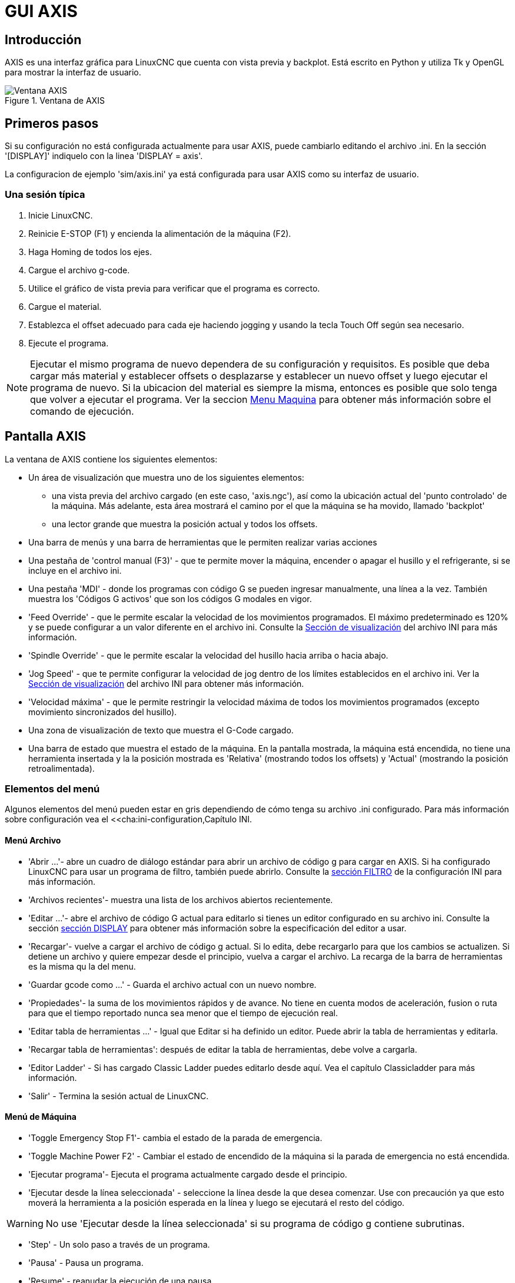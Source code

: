 :lang: es

[[cha:axis-gui]]
= GUI AXIS

== Introducción

AXIS es una interfaz gráfica para LinuxCNC que cuenta con vista previa y backplot. Está escrito en Python y utiliza
Tk y OpenGL para mostrar la interfaz de usuario.

[[fig:axis-window]]
.Ventana de AXIS
image::images/axis_es.png["Ventana AXIS",align="center"]

== Primeros pasos

Si su configuración no está configurada actualmente para usar AXIS,
puede cambiarlo editando el archivo .ini. En la
sección '[DISPLAY]' indiquelo con la linea 'DISPLAY = axis'.

La configuracion de ejemplo 'sim/axis.ini' ya está configurada para usar AXIS como su interfaz de usuario.

=== Una sesión típica

 . Inicie LinuxCNC.
 . Reinicie E-STOP (F1) y encienda la alimentación de la máquina (F2).
 . Haga Homing de todos los ejes.
 . Cargue el archivo g-code.
 . Utilice el gráfico de vista previa para verificar que el programa es correcto.
 . Cargue el material.
 . Establezca el offset adecuado para cada eje haciendo jogging y usando la tecla Touch Off según sea necesario.
 . Ejecute el programa.

[NOTE]
Ejecutar el mismo programa de nuevo dependera de su configuración y requisitos.
Es posible que deba cargar más material y establecer offsets o desplazarse y
establecer un nuevo offset y luego ejecutar el programa de nuevo. Si la ubicacion del material es
siempre la misma, entonces es posible que solo tenga que volver a ejecutar el programa. Ver la seccion
<<sub:axis-machine-menu,Menu Maquina>> para obtener más información sobre el comando de ejecución.

== Pantalla AXIS

La ventana de AXIS contiene los siguientes elementos:

* Un área de visualización que muestra uno de los siguientes elementos:
 ** una vista previa del archivo cargado (en este caso,
   'axis.ngc'), así como la ubicación actual del
   'punto controlado' de la máquina. Más adelante, esta área mostrará el camino
   por el que la máquina se ha movido, llamado 'backplot'
 ** una lector grande que muestra la posición actual y todos los offsets.
* Una barra de menús y una barra de herramientas que le permiten realizar varias acciones
* Una pestaña de 'control manual (F3)' - que te permite
 mover la máquina, encender o apagar el husillo y el refrigerante,
 si se incluye en el archivo ini.
* Una pestaña 'MDI' - donde los programas con código G se pueden ingresar manualmente,
 una línea a la vez. También muestra los 'Códigos G activos' que son
 los códigos G modales en vigor.
* 'Feed Override' - que le permite escalar la velocidad de los movimientos programados.
 El máximo predeterminado es 120% y se puede configurar a un valor diferente
 en el archivo ini. Consulte la <<sec:display-section, Sección de visualización>> del
 archivo INI para más información.
* 'Spindle Override' - que le permite
 escalar la velocidad del husillo hacia arriba o hacia abajo.
* 'Jog Speed' - que te permite configurar la velocidad de jog
 dentro de los límites establecidos en el archivo ini. Ver la
 <<sec:display-section,Sección de visualización>> del archivo INI para obtener más información.
* 'Velocidad máxima' - que le permite restringir la velocidad máxima de todos
 los movimientos programados (excepto movimiento sincronizados del husillo).
* Una zona de visualización de texto que muestra el G-Code cargado.
* Una barra de estado que muestra el estado de la máquina. En la pantalla
 mostrada, la máquina está encendida, no tiene una herramienta insertada y la
 la posición mostrada es 'Relativa' (mostrando todos los offsets) y 'Actual'
 (mostrando la posición retroalimentada).

=== Elementos del menú

Algunos elementos del menú pueden estar en gris dependiendo de cómo tenga su
archivo .ini configurado. Para más información sobre configuración vea el
<<cha:ini-configuration,Capítulo INI.

==== Menú Archivo

* 'Abrir ...'- abre un cuadro de diálogo estándar para abrir un archivo de código g para cargar en AXIS. Si
    ha configurado LinuxCNC para usar un programa de filtro, también puede abrirlo.
    Consulte la <<sec:filter-section,sección FILTRO>> de la configuración INI
    para más información.

* 'Archivos recientes'- muestra una lista de los archivos abiertos recientemente.

* 'Editar ...'- abre el archivo de código G actual para editarlo si tienes un editor
    configurado en su archivo ini. Consulte la sección <<sec:display-section,sección DISPLAY>>
    para obtener más información sobre la especificación del editor a usar.

* 'Recargar'- vuelve a cargar el archivo de código g actual. Si lo edita, debe recargarlo
    para que los cambios se actualizen. Si detiene un archivo y quiere empezar
    desde el principio, vuelva a cargar el archivo. La recarga de la barra de herramientas es la misma
    qu la del menu.

* 'Guardar gcode como ...' - Guarda el archivo actual con un nuevo nombre.

* 'Propiedades'- la suma de los movimientos rápidos y de avance. No tiene en cuenta
    modos de aceleración, fusion o ruta para que el tiempo reportado nunca
    sea menor que el tiempo de ejecución real.

* 'Editar tabla de herramientas ...' - Igual que Editar si ha definido un editor.
   Puede abrir la tabla de herramientas y editarla.

* 'Recargar tabla de herramientas': después de editar la tabla de herramientas, debe volve a cargarla.

* 'Editor Ladder' - Si has cargado Classic Ladder puedes editarlo desde
   aquí. Vea el capítulo Classicladder para más información.
// <<cha:classicladder,Classicladder>> -- all-english file removed

* 'Salir' - Termina la sesión actual de LinuxCNC.

[[sub:axis-machine-menu]]
==== Menú de Máquina

* 'Toggle Emergency Stop F1'- cambia el estado de la parada de emergencia.
* 'Toggle Machine Power F2' - Cambiar el estado de encendido de la máquina si
   la parada de emergencia no está encendida.
* 'Ejecutar programa'- Ejecuta el programa actualmente cargado desde el principio.
* 'Ejecutar desde la línea seleccionada' - seleccione la línea desde la que desea comenzar.
   Use con precaución ya que esto moverá la herramienta a la posición esperada en
   la línea y luego se ejecutará el resto del código.

[WARNING]
No use 'Ejecutar desde la línea seleccionada' si su programa de código g contiene subrutinas.

* 'Step' - Un solo paso a través de un programa.
* 'Pausa' - Pausa un programa.
* 'Resume' - reanudar la ejecución de una pausa.
* 'Stop' - Detiene un programa en ejecución. Cuando se selecciona ejecutar después de una parada, el programa
           comenzará desde el principio.
* 'Stop en M1' - Si se alcanza un M1, y esto esta activo, la ejecución del programa
    parará en la línea M1. Presione Resume para continuar.
* 'Saltar líneas con "/"' - Si una línea comienza con '/' y esto está activo,
   la línea se saltará.
* 'Borrar historial de MDI': borra la ventana del historial de MDI.
* 'Copiar desde el historial de MDI': copia el historial MDI al portapapeles
* 'Pegar al historial de MDI' - Pegar desde el portapapeles a la ventana del historial MDI
* 'Calibración': inicia el asistente de calibración (emccalib.tcl).
   La calibración lee el archivo HAL y para cada 'setp' que usa una variable
   del archivo ini que se encuentra en las secciones [AXIS_L], [JOINT_N] o [TUNE],
   crea una entrada que puede ser editada y probada.
* 'Mostrar configuración HAL'- abre la ventana de configuración HAL donde puede
   monitorear componentes HAL, pines, parámetros, señales, funciones y subprocesos.
* 'HAL Meter'- abre una ventana donde puede monitorear un solo Pin HAL, señal o
    Parámetro.
* 'HAL Scope'- abre un osciloscopio virtual que permite seguir valores HAL en función del tiempo.
* 'Mostrar estado de LinuxCNC'- abre una ventana que muestra el estado de LinuxCNC.
* 'Establecer nivel de depuración'- abre una ventana donde se pueden ver los niveles de depuración y se pueden configurar algunos.
* 'Homing' - home uno o todos los ejes.
* 'Unhoming' - Deshacer home de uno o todos los ejes.
* 'Sistema de coordenadas cero'- establece todos los offsets a cero en el sistema de coordenadas elegido.
//[[sub:axis:tool-touch-off]]
* 'Tool Touch Off'(((Axis, Tool Touch Off)))
** 'Tool touch off to workpiece' - Al realizar Touch Off, el valor
ingresado es relativo al sistema de coordenadas de la pieza actual ('G5x'),
modificado por el offset del eje ('G92'). Cuando se completa el Touch Off,
la coordenada relativa para el eje elegido se convertirá en el valor ingresado.
Consulte <<gcode:g10-l10,G10 L10 en el capítulo de código G.
** 'Tool touch off to fixture' - Al realizar Touch Off, el valor ingresado
es relativo al noveno ('G59.3') sistema de coordenadas, con el offset del eje
('G92') ignorado. Esto es útil cuando hay un accesorio para Tool touch off en una
ubicación fija en la máquina, con el noveno ('G59.3') sistema de coordenadas establecido
de tal manera que la punta de una herramienta de longitud cero esté en el origen del montaje cuando
las coordenadas relativas son 0. Consulte <<gcode:g10-l11,G10 L11 en el capítulo de códigos G.

==== Menú Ver

* 'Vista superior' - la vista superior (o vista Z) muestra la previsualizacion del código G mirando en direccion
  del eje Z de positivo a negativo. Esta vista es la mejor para mirar el plano XY.

* 'Vista superior girada' - la vista superior girada (o vista Z girada) también se muestra
  el código G mirando a lo largo del eje Z de positivo a negativo. Pero a veces
  es conveniente mostrar los ejes X e Y girados 90 grados para ajustarse al
  mostrar mejor Este punto de vista es también mejor para mirar X y Y.

* 'Vista lateral' - la vista lateral (o vista X) muestra el código G mirando hacia adelante
  El eje X de positivo a negativo. Esta vista es mejor para mirar a Y & Z.

* 'Vista frontal' - la vista frontal (o vista en Y) muestra el código G mirando hacia adelante
  El eje Y de negativo a positivo. Esta vista es mejor para mirar X y Z.

* 'Vista en perspectiva' - la vista en perspectiva (o vista P) muestra el código G
  mirando la pieza desde un punto de vista ajustable, por defecto a X+, Y-,
  Z+. La posición es ajustable usando el mouse y el selector de arrastrar/rotar.
  Esta vista es una vista de compromiso, y si bien hace un buen trabajo al tratar de
  mostrar tres (¡hasta nueve!) ejes en una pantalla bidimensional, a menudo habrá
  alguna característica que es difícil de ver o que requiere un cambio en el punto de vista. Esta vista
  es la mejor cuando le gustaría ver los tres (a nueve) ejes a la vez.

.Punto de vista
****
El menú de selección de pantalla AXIS 'Ver' se refiere a las vistas 'Superior', 'Delantera' y 'Lateral'.
Estos términos son correctos si la máquina CNC tiene su eje Z vertical, con
Z positivo hacia arriba. Esto es cierto para las fresadoras verticales, que es probablemente la
aplicación más popular, y también es cierto para casi todas las máquinas EDM, e incluso
tornos verticales de torreta, donde la pieza gira debajo de la herramienta.

Los términos 'Superior', 'Delantera' y 'Lateral' pueden ser confusos, sin embargo, en otras
máquinas CNC, como un torno estándar, donde el eje Z es horizontal, o
una fresa horizontal (de nuevo donde el eje Z es horizontal) o incluso un
torno vertical de torreta invertido, donde la pieza gira sobre la herramienta y la
dirección positiva del eje Z es hacia abajo!

Solo recuerde que el eje Z positivo está (casi) siempre 'alejandose' de la pieza.
Familiarícese con el diseño de su máquina e interprete la pantalla según sea necesario.
****


* 'Mostrar pulgadas' - establece la escala de la pantalla AXIS en pulgadas.

* 'Mostrar MM': establece la escala de la pantalla AXIS en milímetros.

* 'Mostrar programa' - la vista previa del programa de código G cargado puede ser completamente
    desactivada si lo desea.

* 'Mostrar Rapidos' - la vista previa del programa de código G cargado siempre mostrará el
    avance (G1, G2, G3) en color blanco. Pero la vision de movimientos rápidos (G0)
    ,en cian, se puede desactivar si se desea.

* 'Fusion alfa' - esta opción hace que la vista previa de programas complejos sea más fácil de ver, pero
    puede hacer que la vista previa se muestre más lentamente.

* 'Mostrar Plot en vivo' - El resaltado de las rutas de avance (G1, G2, G3) a medida que la herramienta se mueve
    se puede desactivar si se desea.

* 'Mostrar herramienta' - la visualización del cono/cilindro de la herramienta se puede desactivar si se desea.

* 'Mostrar extensiones' - la visualización de las extensiones (recorrido máximo en cada dirección del eje)
    del programa de código G cargado se puede desactivar si se desea.

* 'Mostrar Offsets' - Se puede mostrar la ubicación de origen del offset del montaje seleccionado (G54-G59.3)
    como un conjunto de tres líneas ortogonales, roja, azul y verde.
    Esta visualización de origen de offset (o punto cero) se puede desactivar si se desea.

* 'Mostrar límites de máquina' - los límites máximos de desplazamiento de la máquina para cada eje, según lo establecido en
    el archivo ini, se muestran como una caja rectangular dibujada en líneas discontinuas rojas. Esto
    es útil cuando se carga un nuevo programa de código G, o cuando se comprueba si
    se necesitaría mucho offset del montaje para llevar el programa de código G dentro de
    los límites de recorrido de su máquina. Puede apagarse si no es necesario.

* 'Mostrar Velocidad' - Una visualización de la velocidad a veces es útil para ver qué tan cerca está funcionando
    su máquina de la velocidad de diseño. Puede ser desactivado si se desea.

* 'Mostrar distancia a recorrer' - Distancia a recorrer es un elemento muy útil que conocer cuando se ejecuta un
    programa de código G desconocido por primera vez. En combinación con los
    controles de anulación de velocidad rápida y  de avance, se puede evitar el daño a herramientas
    y/o a la máquina. Una vez que el programa de código G
    se ha depurado y se está ejecutando sin problemas, la pantalla Distancia a ir
    se puede desactivar si se desea.

* 'Limpiar Plot en vivo' - a medida que la herramienta se desplaza en la pantalla Axis, se resalta la ruta del código G.
    Para repetir el programa, o para ver mejor un área de interés,
    las rutas previamente resaltadas se pueden borrar.

* 'Mostrar posición ordenada': esta es la posición a la que intentará ir LinuxCNC. Una vez que el movimiento
    se ha detenido, esta es la posición que intentará mantener LinuxCNC.

* 'Mostrar posición actual': la posición real es la posición medida, leída desde los
    codificadores o desde el sistema simulado por los generadores de pasos. Esto puede diferir
    ligeramente de la posición ordenada por muchas razones, incluyendo afinacion del PID,
    restricciones físicas, o cuantización de la posición.

* 'Mostrar posición de la máquina': esta es la posición en coordenadas sin compensación, según lo establecido por Homing.

* 'Mostrar posición relativa': esta es la posición de la máquina modificada por las compensaciones 'G5x', 'G92' y 'G43'.

==== Menú de ayuda

* 'Acerca de Axis' - Todos sabemos lo que es esto.

* 'Referencia rápida': muestra las teclas de método abreviado del teclado.

=== Botones de la barra de herramientas

De izquierda a derecha en la pantalla de Axis, los botones de la barra de herramientas (atajos de teclado mostrados [entre corchetes]) son:

* image:images/tool_estop.png["Stop de Emergencia"] Stop de Emergencia [F1] (también llamado E-Stop)

* image:images/tool_power.png["Encendido de Maquina"] Encendido de Maquina [F2]

* image:images/tool_open.png["Abrir archivo de código G"] Abrir archivo de código G [O]

* image:images/tool_reload.png["Recargar archivo actual"] Recargar archivo actual [Ctrl-R]

* image:images/tool_run.png["Comenzar a ejecutar el archivo actual"] Comenzar a ejecutar el archivo actual [R]

* image:images/tool_step.png["Ejecutar línea siguiente"] Ejecutar línea siguiente [T]

* image:images/tool_pause.png["Pausar ejecución - Reanudar ejecución"] Pausar ejecución [P] Reanudar ejecución [S]

* image:images/tool_stop.png["Detener la ejecución del programa"] Detener la ejecución del programa [ESC]

* image:images/tool_blockdelete.png["Saltar lineas"] Saltar lineas con "/" [Alt-M- /]

* image:images/tool_optpause.png["Pausa Opcional"] Pausa Opcional [Alt-M-1]

* image:images/tool_zoomin.png["Zoom +"] Zoom (mas)

* image:images/tool_zoomout.png["Zoom -"] Zoom (menos)

* image:images/tool_axis_z.png["Vista superior"] Vista superior

* image:images/tool_axis_z2.png["Vista superior girada"] Vista superior girada

* image:images/tool_axis_x.png["Vista lateral"] Vista lateral

* image:images/tool_axis_y.png["Vista frontal"] Vista frontal

* image:images/tool_axis_p.png["Vista en perspectiva"] Vista en perspectiva

* image:images/tool_rotate.png["Alternar entre los modos arrastrar/rotar"] Alternar entre los modos de arrastrar/rotar [D]

* image:images/tool_clear.png["Limpiar backplot en vivo"] Limpiar backplot en vivo [Ctrl-K]

=== Área de visualización gráfica

.Visualizacion de coordenadas

En la esquina superior izquierda de la pantalla del programa está la visualizacion de las coordenadas
de posicion para cada eje. A la derecha del número, un símbolo de origen
image:images/axis-homed.png["el símbolo de origen se muestra si el eje ha sido localizado"] que se muestra si el eje ha sido dotado de home.

Una símbolo de límite image:images/axis-limit.png["símbolo de límite"] se muestra en el lado derecho del
número de coordenada de posición, si el eje está en uno de sus interruptores de límite.

Para interpretar correctamente los números de coordenadas de posición, consulte el indicador 'Posición:'
en la barra de estado. Si la posición es 'Máquina actual', entonces
el número mostrado está en el sistema de coordenadas de la máquina. Si se muestra
'Relative Actual', entonces el número mostrado está en la coordenada del sistema con desplazamiento.
Cuando las coordenadas mostradas son relativas y se ha establecido un desplazamiento,
la pantalla incluirá un marcador <<sec:machine-coordinate-system,'origen de máquina'>>
image:images/axis-machineorigin.png["Origen maquina cian"] cian.

Si la posición es 'Comandada', entonces la coordenada exacta dada en un comando de código G
es la mostrada. Si es 'Actual', entonces es la posición real a la que la máquina
se ha movido. Estos valores pueden ser diferentes de la posición ordenada
debido al error de seguimiento, banda muerta, resolución del codificador o tamaño de paso.
Por ejemplo, si ordena un movimiento a X 0.0033 en su fresadora, pero el paso de
su motor paso a paso o su resolucion de encoder es 0.00125,
la posición 'Comandada' podría ser 0.0033, pero la posición 'Actual' será 0.0025 (2 pasos)
o 0.00375 (3 pasos).

.Plot de Vista Previa

Cuando se carga un archivo,se muestra una vista previa en el área de visualización.
Los movimientos rápidos (como los producidos por el comando 'G0') se muestran como
lineas cian. Los movimientos a velocidad de avance (como los producidos por el comando 'G1')
se muestran como líneas blancas sólidas. Dwells (como los producidos por el comando 'G4')
se muestran como pequeñas marcas 'X' rosadas.

Movimientos G0 (rápido), antes de un movimiento de alimentación
no se mostrará en el plot de vista previa.
Los movimientos rápidos después de una T<n> (Cambio de herramienta) no se mostrarán en la
vista previa hasta después del primer movimiento de alimentación.
Para desactivar cualquiera de estas funciones, programe un G1 sin ningún movimiento antes de los movimientos G0.

.Dimensiones (fisicas necesarias) del programa

Se muestran las 'dimensiones' resultantes del programa en cada eje.
En los extremos, se indican los valores de coordenadas mínimo y máximo.
En el medio, se muestra la diferencia entre las coordenadas, o dimension.

Cuando algunas coordenadas exceden los 'límites soft' del archivo .ini,
la dimensión 'culpable' se muestra en un color diferente y está encerrada en un cuadro.
En la figura de abajo se sobrepasa el límite soft máximo en
el eje X, que se indica en el cuadro que rodea el valor de la coordenada.
El mínimo recorrido X del programa es -1.95, el recorrido máximo de X es 1.88,
y el programa requiere 3,83 pulgadas de recorrido X.
Para que el movimiento programado esté dentro del recorrido de la máquina en este caso,
haga jog a la izquierda y vuelva a hacer Touch Off X.

image::images/axis-outofrange.png["Se muestran las extensiones del programa en el eje x",align="center",]

.Herramienta Cono

Cuando no se ha cargado ninguna herramienta, la ubicación de la punta de la herramienta esta
indicada por un 'cono de herramienta'.
La 'herramienta cono' no proporciona orientación sobre la forma, longitud, o radio de una herramienta real.

Cuando se carga una herramienta (por ejemplo, con el comando MDI 'T1 M6'),
el cono cambia a un cilindro que muestra el diámetro de la herramienta, dado en el archivo de tabla de herramientas.

.Backplot
Cuando la máquina se mueve, deja un rastro en pantalla llamado backplot.
El color de la línea indica el tipo de movimiento:
Amarillo para jogs, verde claro para movimientos rápidos,
rojo para movimientos rectos a velocidad de avance
y magenta para movimientos circulares a velocidad de avance.

.Cuadrícula
Axis puede, opcionalmente, mostrar una cuadrícula en las vistas ortogonales. Habilite
o deshabilite la cuadrícula usando 'Cuadrícula' en el menu 'Ver'. Cuando esta
habilitada, la cuadrícula se muestra en las vistas superior y superior girada. Cuando
el sistema de coordenadas no esta girado, la cuadrícula se muestra también en las vistas frontal y
lateral. Los preajustes en el menú 'Grid' están controlados
por el elemento  del archivo ini `[DISPLAY]GRIDS`. Si no se especifica, el valor predeterminado es
`10mm 20mm 50mm 100mm 1in 2in 5in 10in`.

Especificar una cuadrícula muy pequeña puede disminuir el rendimiento.


Al hacer clic izquierdo en una parte del plot de vista previa,la línea será resaltada
tanto en las pantallas gráficas como en las de texto.
Al hacer clic izquierdo en un área vacía, se eliminará el resaltado.

Al arrastrar con el botón izquierdo del ratón presionado,
la trama de vista previa se desplazará (panorámico).

Al arrastrar con Mayús y el botón izquierdo del ratón presionado, o arrastrando con la rueda del ratón presionada,
La trama de vista previa se rotará.
Cuando una línea está resaltada,
el centro de rotación es el centro de la línea.
De lo contrario, el centro de rotación es
el centro de todo el plot.

Al girar la rueda del ratón, o arrastrando con el botón derecho del ratón presionado, o arrastrando con Control y presionando el botón izquierdo del ratón,
el plot de vista previa se acercará o alejará.

Al hacer clic en uno de los iconos de 'Vista predefinida', o presionando 'V', se pueden seleccionar varias vistas preestablecidas.

=== Área de visualización de texto

Al hacer clic izquierdo en una línea del programa, la línea se resaltará,
tanto en las pantallas gráficas como en las de texto.

Cuando el programa se está ejecutando, la línea que se está ejecutando actualmente es
resaltada en rojo. Si el usuario no ha seleccionado ninguna línea,
la pantalla de texto se desplazará automáticamente para mostrar la línea actual.

.Líneas actuales y seleccionadas
image::images/axis-currentandselected_es.png["Líneas actuales y seleccionadas",align="center"]

=== Control manual

Mientras la máquina está encendida pero no ejecuta un programa,
los elementos de la pestaña 'Control Manual' se pueden utilizar para
mover la máquina o controlar su husillo y el refrigerante.

Cuando la máquina no está encendida, o cuando se está ejecutando un programa,
los controles manuales no están disponibles.

Muchos de los elementos descritos a continuación no son útiles en todas las máquinas.
Cuando AXIS detecta que un pin en particular no está conectado en HAL,
se elimina el elemento correspondiente en la pestaña Control manual.
Por ejemplo, si el pin HAL 'motion.spindle-brake' no está conectado,
entonces el botón 'Freno' no aparecerá en la pantalla.
Si la variable de entorno 'AXIS_NO_AUTOCONFIGURE' está establecida,
este comportamiento está deshabilitado y todos los elementos aparecerán.

.El grupo Axis
'Axis' le permite mover manualmente la máquina.
Esta acción se conoce como 'jogging'.
Primero, seleccione el eje a mover haciendo clic en él.
Luego, haga clic y manténga presionado el botón '+' o '-'
dependiendo de la dirección de movimiento deseada.
Los primeros cuatro ejes también pueden ser movidos por
las teclas de flecha (X e Y),
Teclas PAGE UP y PAGE DOWN (Z),
y las teclas [and] (A).

Si se selecciona 'Continuo', el movimiento continuará
mientras se presiona el botón o la tecla.
Si se selecciona otro valor,
la máquina se moverá exactamente la distancia mostrada
cada vez que se hace clic en el botón o se presiona la tecla.
Por defecto, los valores disponibles son '0.1000, 0.0100, 0.0010, 0.0001'

Consulte la <<sec:display-section, sección DISPLAY para obtener más información sobre la configuración
los incrementos.


.Homing

Si la máquina dispone de micros de home y una secuencia definida para homing
de todos los ejes, en el botón mostrara 'Home All'. El botón 'Home All' o
las teclas Ctrl-HOME llevará a home todos los ejes utilizando la secuencia.
La tecla HOME llevará a home el eje actual, incluso si esta definida una secuencia de inicio.

Si su máquina tiene interruptores home y no se define una secuencia de inicio o
no todos los ejes tienen una secuencia home, el botón mostrara 'Home' y
solo llevara a home el eje seleccionado. Cada eje debe ser seleccionado y llevado a home por separado.

Si su máquina no tiene interruptores home definidos en la
configuración, el botón 'Home' establecerá la posición actual del eje seleccionado
como la posición absoluta 0 para ese eje y
activara el bit 'is-homed' para ese eje.

Consulte el <<cha:homing-configuration,Capítulo de configuración de Homing para obtener más información.

.Touch Off
Al presionar 'Touch Off' o la tecla END, el 'offset G5x' para el
el eje actual se cambia para que el valor del eje actual sea el
valor específicado. Las expresiones se pueden ingresar usando las reglas para los
programas rs274ngc, excepto que las variables no pueden ser referidas.
El valor resultante se muestra como un número.

.Touch Off
image::images/touchoff_es.png["Touch Off",align="center"]

Consulte también las opciones 'Tool touch off to workpiece' y 'Tool touch off to fixture'
en el menú Machine.


.Anulacion de Límites
Pulsando Anulacion de Límites, se permitirá jog temporalmente en la máquina
mas alla de un final de carrera físico. Esta casilla solo está disponible
cuando se dispara un interruptor de límite. La anulación desaparece después de un jog. Si
El eje está configurado con interruptores de límite positivo y negativo separados,
LinuxCNC permitirá el jog solo en la dirección correcta. _La anulación de límites
no permite un jog más allá de un límite soft. La única manera de deshabilitar un límite soft
en un eje es con unhome._

.El grupo del husillo.
Los botones de la primera fila seleccionan la dirección de giro del husillo;
en sentido contrario a las agujas del reloj, detenido y en el sentido de las agujas del reloj.
El sentido antihorario solo aparece si el pin 'motion.spindle-reverse' está en el archivo HAL (
por ejemlo, 'net trick-axis motion.spindle-reverse'). Los botones en la
siguiente fila aumentan o disminuyen la velocidad de rotación.
La casilla de verificación en la tercera fila permite que el freno del husillo sea
accionado o liberado. Dependiendo de la configuración de su máquina,pueden no aparecer todos
los elementos en este grupo. Presionando el botón de arranque del husillo
se establece la velocidad 'S' en 1.

.El grupo de refrigerante
Dos botones permiten encender los refrigerantes 'Mist' y 'Flood'
y apagarlos. Dependiendo de la configuración de su máquina, puede no aparecer todos los elementos en
este grupo.

=== MDI

MDI permite que los comandos de código G se ingresen manualmente.
Cuando la máquina no está encendida, o cuando un programa está
en ejecución, los controles MDI no están disponibles.

La pestaña MDI

image::images/axis-mdi_es.png["pestaña MDI",align="center"]

 * 'Historial' - Muestra los comandos MDI que se han escrito anteriormente en esta sesión.
 * 'Comando MDI' - Esto le permite ingresar un comando de código g para ser ejecutado. Ejecute el
   comando pulsando Intro o haciendo clic en 'Go'.
 * 'Códigos G activos' - Se muestran los 'códigos modales' que están activos en el intérprete.
   Por ejemplo, 'G54' indica que el 'offset G54' se aplica a todas
   las coordenadas que se introduzcan. En modo Auto los G-Códigos Activos representan
   los códigos después la lectura por el intérprete.

=== Porcentaje de alimentacion

Al mover este control deslizante (feed override), se puede modificar la velocidad de alimentación programada.
Por ejemplo, si un programa solicita 'F60' y el control deslizante se establece en 120%,
entonces la velocidad de alimentación resultante será 72.

=== Porcentaje de velocidad del husillo

Al mover este control deslizante (Spindle Speed Override), la velocidad del husillo programada puede ser
modificada. Por ejemplo, si un programa solicita S8000 y el control deslizante es
establecido en 80%, entonces la velocidad del husillo resultante será 6400. Este elemento
solo aparece cuando el pin HAL 'motion.spindle-speed-out' está conectado.

=== Velocidad de Jog

Al mover este control deslizante, se puede modificar la velocidad de joging.
Por ejemplo, si el control deslizante se establece en 1 pulgada/min, entonces un avance de .01 pulgadas
tardara aproximadamente .6 segundos, o 1/100 de minuto. Cerca del lado izquierdo
(jog lento) los valores están espaciados muy cerca, mientras que cerca del
lado derecho (jogs rápidos) están espaciados mucho más separados, permitiendo una
amplia gama de velocidades de jog con control fino cuando sea importante.

En las máquinas con un eje giratorio, se muestra un segundo control deslizante de velocidad de desplazamiento.
Este control deslizante establece la velocidad de desplazamiento de los ejes giratorios (A, B y C).

=== Velocidad máxima

Al mover este control deslizante, se puede establecer la velocidad máxima. Esto limita la
velocidad máxima para todos los movimientos programados, excepto en movimientos sincronizados con el husillo.

== Controles del teclado

Casi todas las acciones en AXIS se pueden realizar con el teclado.
La lista completa de atajos de teclado se puede encontrar en AXIS Quick
Reference, que se puede mostrar seleccionando Ayuda> Quick Reference.
Muchos de los accesos directos no están disponibles cuando se está en modo MDI.

Teclas de porcentaje de alimentación

Las teclas de anulación de la alimentación se comportan de manera diferente cuando están en modo manual.

[NOTE]
En el teclado 'Español de España', el simbolo " ' " se refiere al signo de acentuacion junto a la tecla
"P". Este signo precisa doble pulsacion de dicha tecla.

Las teclas ',1,2,3,4,5,6,7 y 8 seleccionarán un eje si está programado. Si tiene 3
eje ' seleccionará el eje 0, 1 seleccionará el eje 1, y 2 seleccionará
eje 2. El resto de las teclas numéricas establecerán el porcentaje de alimentación.
Al ejecutar un programa, ',1,2,3,4,5,6,7,8,9,0 establecerán el porcentaje de alimentación
a 0% - 100%.

Los métodos abreviados de teclado más utilizados se muestran en la siguiente tabla

.Atajos de teclado más comunes
[width="80%", options="header", cols="^,<,^"]
|====================================================================
| Pulsar tecla       | Acción tomada                                   | Modo
| F1                 | Stop de emergencia                              | Todos
| F2                 | Encender/apagar la máquina                      | Todos
| `, 1 .. 9, 0       | Establecer porcentaje alimentación de 0% a 100% | Varía
| X, `               | Activar primer eje                              | Manual
| Y, 1               | Activar segundo eje                             | Manual
| Z, 2               | Activar tercer eje                              | Manual
| A, 3               | Activar cuarto eje                              | Manual
| I                  | Seleccion incremento jog                        | Manual
| C                  | Jog continuo                                    | Manual
| Control-Inicio     | Realizar secuencia homing                       | Manual
| Fin                | Touch off: offset G5x para el eje activo        | Manual
| Izquierda, Derecha | Jog primer eje                                  | Manual
| Arriba, Abajo      | Jog segundo eje                                 | Manual
| Pg Arriba, Pg Dn   | Jog tercer eje                                  | Manual
| [,]                | Jog cuarto eje                                  | Manual
| O                  | Abrir archivo                                   | Manual
| Control-R          | Recargar archivo                                | Manual
| R                  | Ejecutar archivo                                | Manual
| P                  | Pausar ejecución                                | Auto
| S                  | Reanudar ejecución                              | Auto
| ESC                | Detener ejecucion                               | Auto
| Control-K          | Borrar backplot                                 | Manual/auto
| V                  | Ciclo entre vistas preestablecidas              | Manual/auto
| Shift-izda, dcha   | Eje X, rapido                                   | Manual
| Shift-Up, Abajo    | Eje Y, rapido                                   | Manual
| Shift-PgUp, PgDn   | Eje Z, rápido                                   | Manual
| @                  | conmutar actual/comandado                       | Todos
| #                  | conmutar relativo/máquina                       | Todos
|====================================================================

== Mostrar estado de LinuxCNC (linuxcnctop)

AXIS incluye un programa llamado 'linuxcnctop' que muestra algunos de los
detalles del estado de LinuxCNC. Puedes ejecutar este programa mediante Maquina >
Mostrar estado de LinuxCNC

.Ventana de estado de LinuxCNC
image::images/axis-emc-status_es.png["Status LinuxCNC",align="center"]

El nombre de cada elemento se muestra en la columna izquierda. El valor actual
se muestra en la columna derecha. Si el valor ha cambiado recientemente,
se muestra sobre un fondo rojo.

== Interfaz MDI

AXIS incluye un programa llamado `mdi` que permite la entrada en modo texto de
comandos MDI a una sesión de LinuxCNC en ejecución. Puede ejecutar este programa
abriendo un terminal y escribiendo

    mdi

Una vez que se está ejecutando, muestra el mensaje 'MDI>'. Cuando se ingresa una linea en blanco,
se muestra la posición actual de la máquina.
Cuando se ingresa un comando, se envía a LinuxCNC para ser ejecutado.
Para salir de mdi, pulse Ctrl-c en el terminal.

Esta es una sesión de muestra de mdi.

----
$ mdi
MDI>
(0.0, 0.0, 0.0, 0.0, 0.0, 0.0)
MDI> G1 F5 X1
MDI>
(0.5928500000000374, 0.0, 0.0, 0.0, 0.0, 0.0)
MDI>
(1.0000000000000639, 0.0, 0.0, 0.0, 0.0, 0.0)
----

== axis-remote

AXIS incluye un programa llamado 'axis-remote' que puede enviar ciertos
comandos a un AXIS en ejecución. Los comandos disponibles se muestran ejecutando
'help-axis' y ayuda a verificar si AXIS se está ejecutando
('--ping'), cargando un archivo por nombre, recargando el archivo cargado actualmente
archivo ('--reload'), y hacer que AXIS salga ('--quit').

[[sec:manual-tool-change]]
== Cambio de herramienta manual(((Axis, Cambio de herramienta manual)))

LinuxCNC incluye un componente HAL de espacio de usuario llamado 'hal_manualtoolchange',
que muestra una ventana que le indica qué herramienta se espera cuando
se emite el comando 'M6'. Después de presionar el botón OK, la ejecución
del programa continuará.

El componente hal_manualtoolchange incluye un pin hal para un botón que
se puede conectar a un botón físico para completar el cambio de herramienta y
eliminar el indicador de ventana (hal_manualtoolchange.change_button).

El archivo de configuración de HAL 'configs /sim/axis_manualtoolchange.hal'
muestra los comandos HAL necesarios para usar este componente.

hal_manualtoolchange se puede usar incluso cuando AXIS no se usa como GUI.
Este componente es más útil si tiene herramientas predefinidas y
usa la tabla de herramientas

[NOTE]
Nota importante: los rápidos no se mostrarán en la vista previa después de
emitir un T<n> hasta el siguiente movimiento de alimentación después de M6.
Esto puede ser muy confuso para la mayoría de los usuarios.
Para desactivar esta función para el cambio de herramienta actual,
programe un G1 sin movimiento después de T<n>.

.Ventana de cambio de herramientas manual
image::images/manual-tool-change_es.png["Ventana de cambio de herramientas manual",align="center"]

== Módulos de Python

AXIS incluye varios módulos Python que pueden ser útiles para otros. Para más
información sobre uno de estos módulos, use 'pydoc <nombre del módulo>' o lea el
código fuente. Estos módulos incluyen:

 - 'emc' proporciona acceso a los canales de comando, estado y error de LinuxCNC
 - 'gcode' proporciona acceso al intérprete rs274ngc
 - 'rs274' proporciona herramientas adicionales para trabajar con archivos rs274ngc
 - 'hal' permite la creación de componentes HAL de espacio de usuario escritos en Python
 - '_togl' proporciona un widget OpenGL que puede usarse en aplicaciones Tkinter
 - 'minigl' proporciona acceso al subconjunto de OpenGL utilizado por AXIS

Para utilizar estos módulos en sus propios scripts, debe asegurarse de que
el directorio donde residen está en la ruta de módulos de Python. Cuando se ejecuta una
versión instalada de LinuxCNC, esto debería suceder automáticamente. Cuando
ejecutando una RIP, esto se puede hacer mediante el guion 'scripts/rip-environment'.

== Usando AXIS en el modo Torno

Incluyendo la línea 'LATHE = 1'
en la sección [DISPLAY] del archivo ini, AXIS selecciona el modo de torno.
El eje 'Y' no se muestra en las lecturas de coordenadas, la vista se cambia
mostrando el eje Z extendido hacia la derecha y el eje X que se extiende hacia
en la parte inferior de la pantalla. Varios controles (como los de
vistas preestablecidas) se eliminan. Se reemplazan las lecturas de coordenadas para X
con diámetro y radio.

Al presionar 'V' se hace zoom para mostrar el archivo completo, si hay uno cargado.

En el modo de torno, se muestra la forma de la herramienta cargada (si existe).

.La forma de la herramienta del torno
image::images/axis-lathe-tool.png["Forma de herramienta del torno",align="center"]

== Usando AXIS en el modo de corte de espuma

Incluyendo la línea 'FOAM = 1'
En la sección [DISPLAY] del archivo ini, AXIS selecciona el modo de corte de espuma.
En la vista previa del programa, los movimientos XY se muestran en un plano, y los movimientos UV
en otro. En el plot en vivo, se dibujan líneas entre los puntos correspondientes en
el plano XY y el plano UV. Los comentarios especiales (XY_Z_POS) y (UV_Z_POS)
establecen las coordenadas Z de estos planos, que por defecto son 0 y 1,5 unidades de máquina.

.Modo de corte de espuma.
image::images/axis-foam_es.png["Modo de corte de espuma",align="center"]


== Configuración avanzada

Cuando se inicia AXIS, se crean los pines HAL para la GUI y se ejecuta
el archivo HAL nombrado en '[HAL]POSTGUI_HALFILE' en el archivo ini. Solo
se puede utilizar un archivo POSTGUI. Coloque todos los comandos HAL que se conecten a los pines HAL GUI
en el archivo de postgui HAL.

Para obtener más información sobre la configuración del archivo ini que puede cambiar la forma en que AXIS
trabaja, consulte la sección << sec:display-section,Seccion Display>> del capitulo de configuración INI.

=== Filtros de programa

AXIS tiene la capacidad de enviar archivos cargados a través de un 'programa de filtro'.
Este filtro puede realizar cualquier tarea deseada: algo tan simple como asegurarse
el archivo termina con 'M2', o algo tan complicado como generar
Código G de una imagen.

La sección '[FILTER]' del archivo ini controla cómo funcionan los filtros.
Primero, para cada tipo de archivo, escriba una línea 'PROGRAM_EXTENSION'.
Luego, especifique el programa a ejecutar para cada tipo de archivo.
Este programa recibe el nombre del archivo de entrada como su primer argumento,
y debe escribir el código rs274ngc en la salida estándar. Esta salida es lo que
se mostrará en el área de texto, se previsualizará en el área de visualización y
sera ejecutado por LinuxCNC con 'Run'. Las siguientes líneas agregan soporte para el
convertidor de 'imagen a gcode' incluido con LinuxCNC:

----
[FILTER]
PROGRAM_EXTENSION = .png,.gif Imagen de profundidad en escala de grises
png = image-to-gcode
gif = image-to-gcode
----

También es posible especificar un intérprete:

----
PROGRAM_EXTENSION = .py Script Python
py = python
----

De esta manera, cualquier script de Python se puede abrir, y su salida es
tratada como g-code. Un ejemplo de este script está disponible en
'nc_files/holecircle.py'. Este script crea g-code para perforar una
serie de agujeros a lo largo de la circunferencia de un círculo.

.Agujeros circulares
image::images/holes.png["Agujeros circulares",align="center"]

Si la variable de entorno AXIS_PROGRESS_BAR está establecida, entonces las líneas
escriben al stderr del formulario

----
FILTER_PROGRESS=%d
----

establecerá la barra de progreso de AXIS en el porcentaje dado. Esta característica
debe ser utilizada por cualquier filtro que se ejecute durante mucho tiempo.


=== La base de datos de recursos X

Los colores de la mayoría de los elementos de la interfaz de usuario AXIS pueden ser
personalizado a través de la base de datos de recursos X. El archivo de ejemplo
'axis_light_background' cambia los colores de la ventana de backplot a
'líneas oscuras en fondo blanco', y también sirve como una referencia para elementos configurables
en el área de visualización. El archivo de ejemplo 'axis_big_dro' cambia la
posición de lectura a una fuente de tamaño más grande. Para utilizar estos archivos:

----
xrdb -merge /usr/share/doc/emc2/axis_light_background

xrdb -merge /usr/share/doc/emc2/axis_big_dro
----
Para obtener información sobre los otros elementos que se pueden configurar en Tk
aplicaciones Tk, ver las páginas del manual de Tk.

Dado que los entornos de escritorio modernos hacen algunas configuraciones automáticamente
en la base de datos de recursos X que afectan adversamente a AXIS, estos ajustes son ignorados por defecto.
Para hacer que los elementos de la base de datos de recursos X se anulen,
los valores predeterminados de AXIS incluyen la siguiente línea en sus Recursos X:

// Estos asteriscos no son para negrita,
----
    *Axis*optionLevel: widgetDefault
----
// en este caso, queremos que aparezcan los asteriscos.

esto hace que las opciones integradas se creen en el nivel de opción
'widgetDefault', de modo que X Resources (que son nivel 'userDefault')
puededan anularlas

=== ~/.axisrc

Si existe, el contenido de `~/.axisrc` se ejecuta como
código fuente Python justo antes de la interfaz gráfica de usuario de AXIS.
Los detalles de lo que se puede escribir en `~/.axisrc` están sujetos
a cambios durante el ciclo de desarrollo.

Lo siguiente agrega Control-Q como método abreviado de teclado para Salir.

----
root_window.bind("<Control-q>", "destroy .")
help2.append(("Control-Q", "Quit"))
----

Lo siguiente detiene el cuadro de diálogo "¿Realmente desea salir?".

----
root_window.tk.call("wm","protocol",".","WM_DELETE_WINDOW","destroy .")
----

=== USER_COMMAND_FILE

Puede especificarse un archivo python específico de configuración con un archivo ini
configurando '[DISLAY]USER_COMMAND_FILE=filename.py'. Al igual que un archivo `~/.axisrc`,
este archivo corre justo antes de que se muestre la GUI de AXIS. Este archivo
es específico de una configuración de archivo ini, no del directorio de inicio del usuario.
Cuando se especifica este archivo, se ignora un archivo `~/.axisrc` existente.

=== user_live_update()

La gui Axis incluye una función no-op (marcador de posición) llamada
'user_live_update()' que se ejecuta al final de la funcion update()
de su clase LivePlotter. Esta función puede ser implementada
dentro de los script python `~/.axisrc` o '[DISPLAY]USER_COMMAND_FILE'
para realizar acciones personalizadas periódicas. Los detalles de lo que puede
lograrse cos esta función dependerán de la implementacion de la gui Axis
y sujeto a cambios durante el ciclo de desarrollo.

=== Editor externo

Las opciones de menú Archivo > Editar ... y Archivo > Editar tabla de herramientas ... estaran
disponible después de definir el editor en la sección ini [DISPLAY].
Los valores útiles incluyen EDITOR=gedit y EDITOR=gnome-terminal -e vim.
Para obtener más información, consulte la sección <<sec:display-section,Sección display>>
del capítulo de Configuración INI.

=== Panel de control virtual

AXIS puede mostrar un panel de control virtual personalizado en la zona derecha.
Puede programar botones, indicadores, pantallas de datos y más cosas.
Para más información, consulte los capitulos PyVCP y GladeVCP.
//glade-vcp

[[axis:preview-control]]
=== Control de vista previa

Se pueden insertar comentarios especiales en el archivo de Código G para controlar cómo
se comporta la vista previa de AXIS. En el caso de que quiera limitar el
dibujo de la vista previa utiliza estos comentarios especiales, cualquier cosa entre
(AXIS,hide) y (AXIS,show) no se dibujará durante la vista previa.
(AXIS,hide) y (AXIS,show) deben usarse en pares con, (AXIS,hide)
primero. Cualquier cosa después de (AXIS,stop) no se dibujará durante la
vista previa.

Estos comentarios son útiles para limpiar la visualización de vista previa (por
ejeplo, mientras se depura un archivo g-code más grande, se puede deshabilitar la
vista previa de ciertas partes que ya están trabajando bien).

 - (AXIS,hide) Detiene la vista previa (debe ser la primera)
 - (AXIS,show) Reanuda la vista previa (debe seguir un hide)
 - (AXIS,stop) Detiene la vista previa desde aquí hasta el final del archivo.
 - (AXIS,notify, el_texto) Muestra el_texto como una pantalla de información.
Esta pantalla puede ser útil en la vista previa de Axis cuando
los comentarios (debug,message) no se muestran.

=== Pines Axisui

Para mejorar la interacción de AXIS con jogwheels físicos, el eje
actualmente seleccionado en la GUI también se reporta en un pin con un nombre
como 'axisui.jog.x'. Uno de estos pines es 'VERDADERO' y el resto son
'FALSO'. Están diseñados para controlar los pines de habilitacion de movimiento jog.

.Axisui Pins
El eje tiene pines Hal para indicar qué botón de selección de jog está seleccionado en el
Pestaña 'Control manual'.

----
Tipo Dir Nombre
bit  OUT axisui.jog.x
bit  OUT axisui.jog.y
bit  OUT axisui.jog.z
bit  OUT axisui.jog.a
bit  OUT axisui.jog.b
bit  OUT axisui.jog.c
bit  OUT axisui.jog.u
bit  OUT axisui.jog.v
bit  OUT axisui.jog.w
----

Axis tiene un pin Hal para indicar el incremento de jog seleccionado en 'Control Manual'.
----
Tipo  Dir Nombre
float OUT axisui.jog.increment
----

Axis tiene pines de entrada Hal para borrar las notificaciones emergentes de errores e
información.

----
Tipo  Dir Nombre
bit   IN  axisui.notifications-clear
bit   IN  axisui.notifications-clear-error
bit   IN  axisui.notifications-clear-info
----

Axis tiene un pin de entrada Hal que deshabilita/habilita la función 'Pausa/Reanudar'.
----
Tipo  Dir Nombre
bit   IN  axisui.resume-inhibit
----

== Sugerencias de personalización de Axis

Axis es un código bastante grande y difícil de penetrar. Esto es útil
para mantener el código estable pero dificulta la personalización. +
Aquí mostraremos fragmentos de código para modificar comportamientos o imágenes de la pantalla.
Tenga en cuenta que el código interno de AXIS puede cambiar de vez en cuando. +
No se garantiza que estos fragmentos continúen funcionando; pueden necesitar ajustes.

=== La función de actualización

Hay una función en Axis llamada user_live_update que se llama
cada vez que Axis se actualiza solo. Puede usar esto para actualizar sus propias funciones.
[source,python]
----

# función de actualización continua
def user_live_update():
    print 'i am printed every update...'
----

=== Deshabilitar el cuadro de diálogo Cerrar

[source,python]
----
# disable the do you want to close dialog
root_window.tk.call("wm","protocol",".","WM_DELETE_WINDOW","destroy .")
----
=== Cambiar la fuente del texto

[source,python]
----
# cambiar la fuente

font = 'sans 11'
fname,fsize = font.split()
root_window.tk.call('font','configure','TkDefaultFont','-family',fname,'-size',fsize)

# rehace el texto en pestañas para que cambien el tamaño de la nueva fuente predeterminada

root_window.tk.call('.pane.top.tabs','itemconfigure','manual','-text',' Manual - F3 ')
root_window.tk.call('.pane.top.tabs','itemconfigure','mdi','-text',' MDI - F5 ')
root_window.tk.call('.pane.top.right','itemconfigure','preview','-text',' Preview ')
root_window.tk.call('.pane.top.right','itemconfigure','numbers','-text',' DRO ')


# la fuente gcode es independiente

root_window.tk.call('.pane.bottom.t.text','configure','-foreground','blue')
#root_window.tk.call('.pane.bottom.t.text','configure','-foreground','blue','-font',font)
#root_window.tk.call('.pane.bottom.t.text','configure','-foreground','blue','-font',font,'-height','12')
----

=== Modificar velocidad rápida con atajos de teclado

[source,python]
----
# use control + ` o 1-0 como atajos de teclado para acelerar y mantener ` o 1-0 para avance
# también agrega texto a la referencia rápida en la ayuda

help1.insert(10,("Control+ `,1..9,0", _("Establecer ajuste de rápidos de 0% a 100%")),)

root_window.bind('<Control-Key-quoteleft>',lambda event: set_rapidrate(0))
root_window.bind('<Control-Key-1>',lambda event: set_rapidrate(10))
root_window.bind('<Control-Key-2>',lambda event: set_rapidrate(20))
root_window.bind('<Control-Key-3>',lambda event: set_rapidrate(30))
root_window.bind('<Control-Key-4>',lambda event: set_rapidrate(40))
root_window.bind('<Control-Key-5>',lambda event: set_rapidrate(50))
root_window.bind('<Control-Key-6>',lambda event: set_rapidrate(60))
root_window.bind('<Control-Key-7>',lambda event: set_rapidrate(70))
root_window.bind('<Control-Key-8>',lambda event: set_rapidrate(80))
root_window.bind('<Control-Key-9>',lambda event: set_rapidrate(90))
root_window.bind('<Control-Key-0>',lambda event: set_rapidrate(100))
root_window.bind('<Key-quoteleft>',lambda event: set_feedrate(0))
root_window.bind('<Key-1>',lambda event: set_feedrate(10))
root_window.bind('<Key-2>',lambda event: set_feedrate(20))
root_window.bind('<Key-3>',lambda event: set_feedrate(30))
root_window.bind('<Key-4>',lambda event: set_feedrate(40))
root_window.bind('<Key-5>',lambda event: set_feedrate(50))
root_window.bind('<Key-6>',lambda event: set_feedrate(60))
root_window.bind('<Key-7>',lambda event: set_feedrate(70)
root_window.bind('<Key-8>',lambda event: set_feedrate(80))
root_window.bind('<Key-9>',lambda event: set_feedrate(90))
root_window.bind('<Key-0>',lambda event: set_feedrate(100))
----

=== Leer el archivo INI

[source,python]
----
# leer un elemento del archivo ini

machine = inifile.find('EMC','MACHINE')
print 'machine name =',machine
----

=== Leer el estado de linuxcnc

[source,python]
----
# El estado de linuxcnc se puede leer desde s.

print s.actual_position
print s.paused
----
=== Cambiar la vista actual

[source,python]
----
# establecer la vista de la vista previa
# las vistas válidas son view_x view_y view_y2 view_z view_z2 view_p

command.set_view_z()
----

=== Crear nuevos pines AXISUI HAL

[source,python]
----
def user_hal_pins():
    comp.newpin('my-new-in-pin', hal.HAL_BIT, hal.HAL_IN)
    comp.ready()
----

=== Crear nuevos componentes y pines HAL

[source,python]
----
# crear un componente

mycomp = hal.component('my_component')
mycomp.newpin('idle-led',hal.HAL_BIT,hal.HAL_IN)
mycomp.newpin('pause-led',hal.HAL_BIT,hal.HAL_IN)
mycomp.ready()

# pines de conexión

hal.new_sig('idle-led',hal.HAL_BIT)
hal.connect('halui.program.is-idle','idle-led')
hal.connect('my_component.idle-led','idle-led')

# establecer un pin

hal.set_p('my_component.pause-led','1')

# obtener un pin de rama 2,8+

value = hal.get_value('halui.program.is-idle')
print 'value is a',type(value),'value of',value
----

=== Cambiar pestañas con pines HAL

[source, python]
----
# los pines hal de un panel GladeVCP no estarán listos cuando se ejecute user_live_update
# para leerlos necesita ponerlos en un bloque try/except

# el siguiente ejemplo supone 5 botones HAL en un panel GladeVCP utilizado para cambiar
# las pestañas en la pantalla Axis.
# los nombres de los botones son 'manual-tab', 'mdi-tab', 'preview-tab', 'dro-tab', 'user0-tab'
# la pestaña user_0, si existe, sería la primera pestaña incrustada GladeVCP

# para la rama LinuxCNC 2.8+

def user_live_update():
    try:
        if hal.get_value('gladevcp.manual-tab'):
            root_window.tk.call('.pane.top.tabs','raise','manual')
        elif hal.get_value('gladevcp.mdi-tab'):
            root_window.tk.call('.pane.top.tabs','raise','mdi')
        elif hal.get_value('gladevcp.preview-tab'):
            root_window.tk.call('.pane.top.right','raise','preview')
        elif hal.get_value('gladevcp.numbers-tab'):
            root_window.tk.call('.pane.top.right','raise','numbers')
        elif hal.get_value('gladevcp.user0-tab'):
            root_window.tk.call('.pane.top.right','raise','user_0')
    except:
        pass
----

=== Agregar un botón de inicio GOTO

[source,python]
----
def goto_home(axis):
    if s.interp_state == linuxcnc.INTERP_IDLE:
        home = inifile.find('JOINT_' + str(inifile.find('TRAJ', 'COORDINATES').upper().index(axis)), 'HOME')
        mode = s.task_mode
        if s.task_mode != linuxcnc.MODE_MDI:
            c.mode(linuxcnc.MODE_MDI)
        c.mdi('G53 G0 ' + axis + home)

# hacer un botón para home del eje Y
root_window.tk.call('button','.pane.top.tabs.fmanual.homey','-text','Home Y','-command','goto_home Y','-height','2')

# colocar el botón
root_window.tk.call('grid','.pane.top.tabs.fmanual.homey','-column','1','-row','7','-columnspan','2','-padx','4','-sticky','w')

# cualquier función llamada desde tcl debe agregarse a TclCommands
TclCommands.goto_home = goto_home
commands = TclCommands(root_window)
----

=== Agregar botón al marco manual

[source,python]
----
# crea un nuevo botón y ponerlo en el marco manual

root_window.tk.call('button','.pane.top.tabs.fmanual.mybutton','-text','My Button','-command','mybutton_clicked','-height','2')
root_window.tk.call('grid','.pane.top.tabs.fmanual.mybutton','-column','1','-row','6','-columnspan','2','-padx','4','-sticky','w')

# lo anterior envía el comando "mybutton_clicked" cuando se hace clic
# otras opciones son vincular un comando de pulsar o soltar (o ambos) al botón
# estos pueden ser adicionales o en lugar del comando seleccionado
# si en lugar de eliminar '-command', 'mybutton_clicked', de la primera línea

# Botón-1 = botón izquierdo del mouse, 2 = derecho o 3 = medio

root_window.tk.call('bind','.pane.top.tabs.fmanual.mybutton','<Button-1>','mybutton_pressed')
root_window.tk.call('bind','.pane.top.tabs.fmanual.mybutton','<ButtonRelease-1>','mybutton_released')

# funciones llamadas desde los botones

def mybutton_clicked():
    print 'mybutton was clicked'
def mybutton_pressed():
    print 'mybutton was pressed'
def mybutton_released():
    print 'mybutton was released'

# cualquier función llamada desde tcl debe agregarse a TclCommands

TclCommands.mybutton_clicked = mybutton_clicked
TclCommands.mybutton_pressed = mybutton_pressed
TclCommands.mybutton_released = mybutton_released
commands = TclCommands(root_window)
----

=== Lectura de variables internas

[source,python]
----
# las siguientes variables pueden leerse desde la instancia de vars

print vars.machine.get()
print vars.emcini.get()

----

    active_codes            = StringVar
    block_delete            = BooleanVar
    brake                   = BooleanVar
    coord_type              = IntVar
    display_type            = IntVar
    dro_large_font          = IntVar
    emcini                  = StringVar
    exec_state              = IntVar
    feedrate                = IntVar
    flood                   = BooleanVar
    grid_size               = DoubleVar
    has_editor              = IntVar
    has_ladder              = IntVar
    highlight_line          = IntVar
    interp_pause            = IntVar
    interp_state            = IntVar
    ja_rbutton              = StringVar
    jog_aspeed              = DoubleVar
    jog_speed               = DoubleVar
    kinematics_type         = IntVar
    linuxcnctop_command     = StringVar
    machine                 = StringVar
    max_aspeed              = DoubleVar
    max_maxvel              = DoubleVar
    max_queued_mdi_commands = IntVar
    max_speed               = DoubleVar
    maxvel_speed            = DoubleVar
    mdi_command             = StringVar
    metric                  = IntVar
    mist                    = BooleanVar
    motion_mode             = IntVar
    on_any_limit            = BooleanVar
    optional_stop           = BooleanVar
    override_limits         = BooleanVar
    program_alpha           = IntVar
    queued_mdi_commands     = IntVar
    rapidrate               = IntVar
    rotate_mode             = BooleanVar
    running_line            = IntVar
    show_distance_to_go     = IntVar
    show_extents            = IntVar
    show_live_plot          = IntVar
    show_machine_limits     = IntVar
    show_machine_speed      = IntVar
    show_program            = IntVar
    show_pyvcppanel         = IntVar
    show_rapids             = IntVar
    show_tool               = IntVar
    show_offsets            = IntVar
    spindledir              = IntVar
    spindlerate             = IntVar
    task_mode               = IntVar
    task_paused             = IntVar
    task_state              = IntVar
    taskfile                = StringVar
    teleop_mode             = IntVar
    tool                    = StringVar
    touch_off_system        = StringVar
    trajcoordinates         = StringVar
    tto_g11                 = BooleanVar
    view_type               = IntVar

=== Ocultar widgets

[source,python]
----
# ocultar un widget
# use 'grid' o 'pack' dependiendo de cómo se colocó originalmente

root_window.tk.call('grid','forget','.pane.top.tabs.fmanual.jogf.zerohome.tooltouch')
----

=== Cambiar una etiqueta

[source,python]
----
# cambiar la etiqueta de un widget
root_window.tk.call('setup_widget_accel','.pane.top.tabs.fmanual.mist','Downdraft')

# asegúrese de que aparezca (solo es necesario en este caso si el botón de niebla estaba oculto)
root_window.tk.call('grid','.pane.top.tabs.fmanual.mist','-column','1','-row','5','-columnspan','2','-padx','4','-sticky','w')
----

=== Redirigir un comando existente

[source,python]
----
# secuestrar un comando existente
# originalmente el botón de niebla llama a la función de niebla

root_window.tk.call('.pane.top.tabs.fmanual.mist','configure','-command','hijacked_command')

# La nueva función

def hijacked_command():
    print 'hijacked mist command'

# agrega la función a TclCommands

TclCommands.hijacked_command = hijacked_command
commands = TclCommands(root_window)
----

=== Cambiar el color DRO

[source,python]
----
# cambiar la pantalla dro

root_window.tk.call('.pane.top.right.fnumbers.text','configure','-foreground','green','-background','black')
----

=== Cambiar los botones de la barra de herramientas

[source,python]
----
# cambiar los botones de la barra de herramientas

buW = '3'
buH = '2'
boW = '3'

root_window.tk.call('.toolbar.machine_estop','configure','-image','','-text','ESTOP','-width',buW,'-height',buH,'-borderwidth',boW)
root_window.tk.call('.toolbar.machine_power','configure','-image','','-text','POWER','-width',buW,'-height',buH,'-borderwidth',boW)
root_window.tk.call('.toolbar.file_open','configure','-image','','-text','OPEN','-width',buW,'-height',buH,'-borderwidth',boW)
root_window.tk.call('.toolbar.reload','configure','-image','','-text','RELOAD','-width',buW,'-height',buH,'-borderwidth',boW)
root_window.tk.call('.toolbar.program_run','configure','-image','','-text','RUN','-width',buW,'-height',buH,'-borderwidth',boW)
root_window.tk.call('.toolbar.program_step','configure','-image','','-text','STEP','-width',buW,'-height',buH,'-borderwidth',boW)
root_window.tk.call('.toolbar.program_pause','configure','-image','','-text','PAUSE','-width',buW,'-height',buH,'-borderwidth',boW)
root_window.tk.call('.toolbar.program_stop','configure','-image','','-text','STOP','-width',buW,'-height',buH,'-borderwidth',boW)
root_window.tk.call('.toolbar.program_blockdelete','configure','-image','','-text','Skip /','-width',buW,'-height',buH,'-borderwidth',boW)
root_window.tk.call('.toolbar.program_optpause','configure','-image','','-text','M1','-width',buW,'-height',buH,'-borderwidth',boW)
root_window.tk.call('.toolbar.view_zoomin','configure','-image','','-text','Zoom+','-width',buW,'-height',buH,'-borderwidth',boW)
root_window.tk.call('.toolbar.view_zoomout','configure','-image','','-text','Zoom-','-width',buW,'-height',buH,'-borderwidth',boW)
root_window.tk.call('.toolbar.view_z','configure','-image','','-text','Top X','-width',buW,'-height',buH,'-borderwidth',boW)
root_window.tk.call('.toolbar.view_z2','configure','-image','','-text','Top Y','-width',buW,'-height',buH,'-borderwidth',boW)
root_window.tk.call('.toolbar.view_x','configure','-image','','-text','Right','-width',buW,'-height',buH,'-borderwidth',boW)
root_window.tk.call('.toolbar.view_y','configure','-image','','-text','Front','-width',buW,'-height',buH,'-borderwidth',boW)
root_window.tk.call('.toolbar.view_p','configure','-image','','-text','3D','-width',buW,'-height',buH,'-borderwidth',boW)
root_window.tk.call('.toolbar.rotate','configure','-image','','-text','Rotate','-width',buW,'-height',buH,'-borderwidth',boW)
root_window.tk.call('.toolbar.clear_plot','configure','-image','','-text','Clear','-width',buW,'-height',buH,'-borderwidth',boW)
----

// vim: set syntax=asciidoc:
